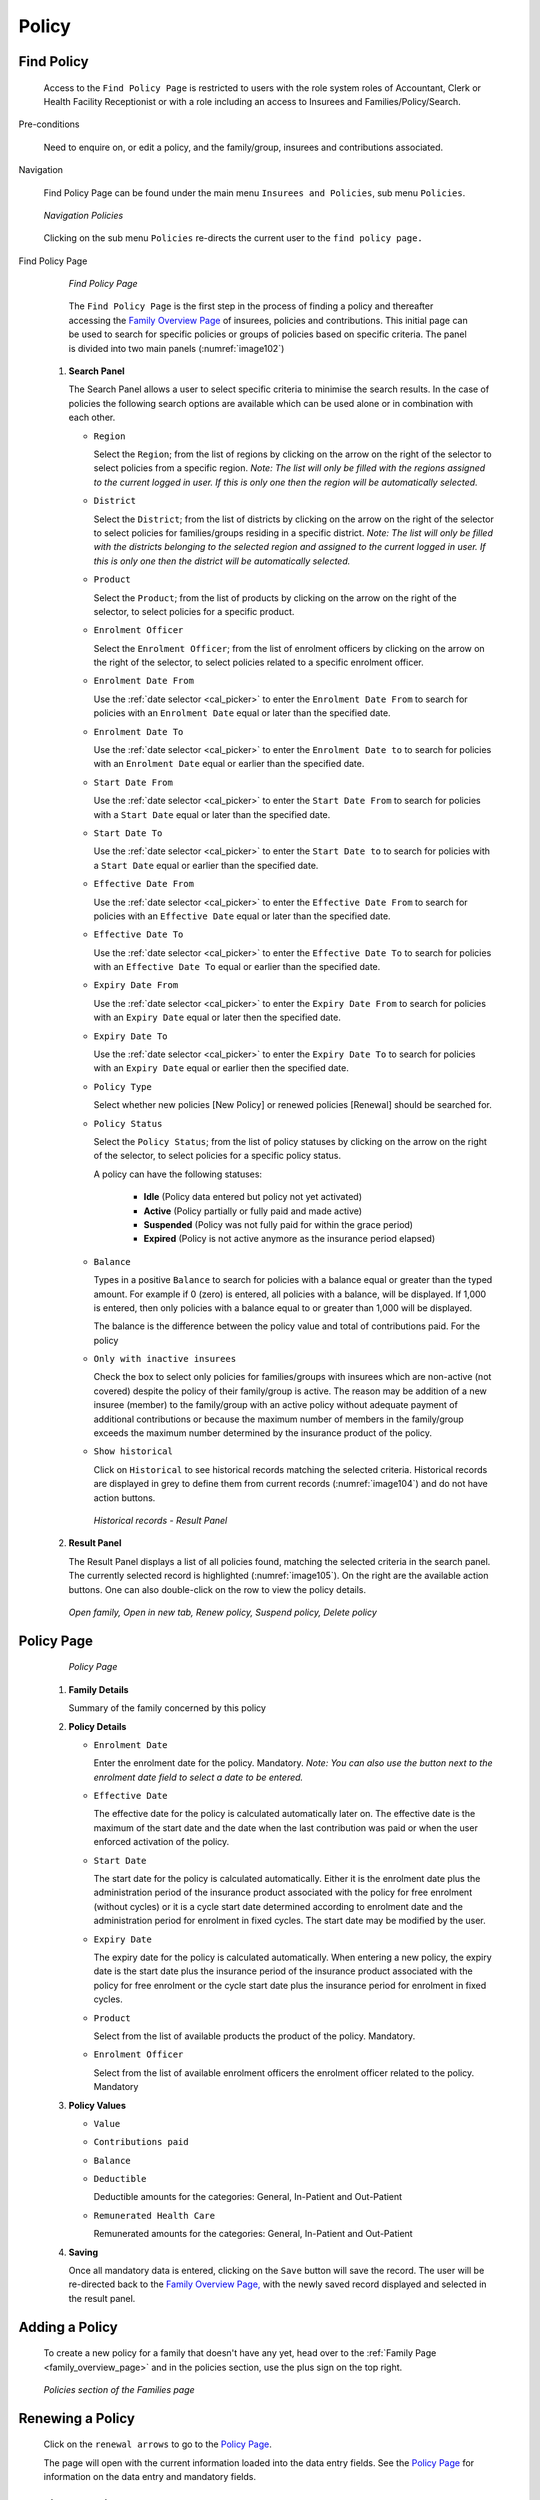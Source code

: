

Policy
^^^^^^

Find Policy
"""""""""""

  Access to the ``Find Policy Page`` is restricted to users with the role system roles of Accountant, Clerk or Health Facility Receptionist or with a role including an access to Insurees and Families/Policy/Search.

Pre-conditions

  Need to enquire on, or edit a policy, and the family/group, insurees and contributions associated.

Navigation

  Find Policy Page can be found under the main menu ``Insurees and Policies``, sub menu ``Policies``.

  .. _image101:
  .. figure:: /img/user_manual/image79.png
    :align: center

    `Navigation Policies`

  Clicking on the sub menu ``Policies`` re-directs the current user to the ``find policy page.``

Find Policy Page

  .. _image102:
  .. figure:: /img/user_manual/80_policies_find.png
    :align: center

    `Find Policy Page`

  The ``Find Policy Page`` is the first step in the process of finding a policy and thereafter accessing the
  `Family Overview Page <#family-overview-page.>`__ of insurees, policies and contributions. This initial page can be
  used to search for specific policies or groups of policies based on specific criteria. The panel is divided into two
  main panels (:numref:`image102`)

 #. **Search Panel**

    The Search Panel allows a user to select specific criteria to minimise the search results.
    In the case of policies the following search options are available which can be used alone or in combination with each other.

    * ``Region``

      Select the ``Region``; from the list of regions by clicking on the arrow on the right of the selector to select policies from a specific region. *Note: The list will only be filled with the regions assigned to the current logged in user. If this is only one then the region will be automatically selected.*

    * ``District``

      Select the ``District``; from the list of districts by clicking on the arrow on the right of the selector to select policies for families/groups residing in a specific district. *Note: The list will only be filled with the districts belonging to the selected region and assigned to the current logged in user. If this is only one then the district will be automatically selected.*

    * ``Product``

      Select the ``Product``; from the list of products by clicking on the arrow on the right of the selector, to select policies for a specific product.

    * ``Enrolment Officer``

      Select the ``Enrolment Officer``; from the list of enrolment officers by clicking on the arrow on the right of the selector, to select policies related to a specific enrolment officer.

    * ``Enrolment Date From``

      Use the :ref:`date selector <cal_picker>` to enter the ``Enrolment Date From`` to search for policies with an ``Enrolment Date`` equal or later than the specified date.

    * ``Enrolment Date To``

      Use the :ref:`date selector <cal_picker>` to enter the ``Enrolment Date to`` to search for policies with an ``Enrolment Date`` equal or earlier than the specified date.

    * ``Start Date From``

      Use the :ref:`date selector <cal_picker>` to enter the ``Start Date From`` to search for policies with a ``Start Date`` equal or later than the specified date.

    * ``Start Date To``

      Use the :ref:`date selector <cal_picker>` to enter the ``Start Date to`` to search for policies with a ``Start Date`` equal or earlier than the specified date.

    * ``Effective Date From``

      Use the :ref:`date selector <cal_picker>` to enter the ``Effective Date From`` to search for policies with an ``Effective Date`` equal or later than the specified date.

    * ``Effective Date To``

      Use the :ref:`date selector <cal_picker>` to enter the ``Effective Date To`` to search for policies with an ``Effective Date To`` equal or earlier than the specified date.

    * ``Expiry Date From``

      Use the :ref:`date selector <cal_picker>` to enter the ``Expiry Date From`` to search for policies with an ``Expiry Date`` equal or later then the specified date.

    * ``Expiry Date To``

      Use the :ref:`date selector <cal_picker>` to enter the ``Expiry Date To`` to search for policies with an ``Expiry Date`` equal or earlier then the specified date.

    .. include:: ../date_picker.rst

    * ``Policy Type``

      Select whether new policies [New Policy] or renewed policies [Renewal] should be searched for.

    * ``Policy Status``

      Select the ``Policy Status``; from the list of policy statuses by clicking on the arrow on the right of the selector, to select policies for a specific policy status.

      A policy can have the following statuses:

        - **Idle** (Policy data entered but policy not yet activated)
        - **Active** (Policy partially or fully paid and made active)
        - **Suspended** (Policy was not fully paid for within the grace period)
        - **Expired** (Policy is not active anymore as the insurance period elapsed)

    * ``Balance``

      Types in a positive ``Balance`` to search for policies with a balance equal or greater than the typed amount. For example if 0 (zero) is entered, all policies with a balance, will be displayed. If 1,000 is entered, then only policies with a balance equal to or greater than 1,000 will be displayed.

      The balance is the difference between the policy value and total of contributions paid. For the policy

    * ``Only with inactive insurees``

      Check the box to select only policies for families/groups with insurees which are non-active (not covered) despite the policy of their family/group is active. The reason may be addition of a new insuree (member) to the family/group with an active policy without adequate payment of additional contributions or because the maximum number of members in the family/group exceeds the maximum number determined by the insurance product of the policy.

    * ``Show historical``

      Click on ``Historical`` to see historical records matching the selected criteria. Historical records are displayed in grey to define them from current records (:numref:`image104`) and do not have action buttons.

      .. _image104:
      .. figure:: /img/user_manual/81_policies_historical.png
        :align: center

        `Historical records - Result Panel`


 #. **Result Panel**

    The Result Panel displays a list of all policies found, matching the selected criteria in the search panel. The currently selected record is highlighted (:numref:`image105`). On the right are the available action buttons. One can also double-click on the row to view the policy details.

    .. _image105:
    .. figure:: /img/user_manual/82_policies_actions.png
      :align: center

      `Open family, Open in new tab, Renew policy, Suspend policy, Delete policy`


Policy Page
"""""""""""

  .. _image128:
  .. figure:: /img/user_manual/102_policies_view.png
    :align: center

    `Policy Page`


 #. **Family Details**

    Summary of the family concerned by this policy

 #. **Policy Details**

    * ``Enrolment Date``

      Enter the enrolment date for the policy. Mandatory. *Note: You can also use the button next to the enrolment date field to select a date to be entered.*

    * ``Effective Date``

      The effective date for the policy is calculated automatically later on. The effective date is the maximum of the start date and the date when the last contribution was paid or when the user enforced activation of the policy.

    * ``Start Date``

      The start date for the policy is calculated automatically. Either it is the enrolment date plus the administration period of the insurance product associated with the policy for free enrolment (without cycles) or it is a cycle start date determined according to enrolment date and the administration period for enrolment in fixed cycles. The start date may be modified by the user.

    * ``Expiry Date``

      The expiry date for the policy is calculated automatically. When entering a new policy, the expiry date is the start date plus the insurance period of the insurance product associated with the policy for free enrolment or the cycle start date plus the insurance period for enrolment in fixed cycles.

    * ``Product``

      Select from the list of available products the product of the policy. Mandatory.

    * ``Enrolment Officer``

      Select from the list of available enrolment officers the enrolment officer related to the policy. Mandatory

 #. **Policy Values**

    * ``Value``
    * ``Contributions paid``
    * ``Balance``
    * ``Deductible``

      Deductible amounts for the categories: General, In-Patient and Out-Patient

    * ``Remunerated Health Care``

      Remunerated amounts for the categories: General, In-Patient and Out-Patient


 #. **Saving**

    Once all mandatory data is entered, clicking on the ``Save`` button will save the record. The user will be re-directed back to the `Family Overview Page, <#family-overview-page.>`__ with the newly saved record displayed and selected in the result panel.


Adding a Policy
"""""""""""""""

  To create a new policy for a family that doesn't have any yet, head over to the :ref:`Family Page <family_overview_page>` and in the policies section, use the plus sign on the top right.

  .. _image128b:
  .. figure:: /img/user_manual/family_policies.png
    :align: center

    `Policies section of the Families page`

Renewing a Policy
"""""""""""""""""

  Click on the ``renewal arrows`` to go to the `Policy Page <#policy-page>`__\ .

  The page will open with the current information loaded into the data entry fields. See the `Policy Page <#policy-page>`__ for information on the data entry and mandatory fields.

Pausing a Policy
""""""""""""""""

  Click on the ``pause symbol`` to get a confirmation dialog and pause the corresponding policy.

  .. _image129p:
  .. figure:: /img/user_manual/policies_suspend_confirmation.png
    :align: center

    `Pause policy - confirmation`


Deleting a Policy
"""""""""""""""""

  Click on the ``trashcan icon`` to delete the currently selected policy.

  Before deleting of a policy, all contributions of the policy should be deleted. Before deleting a confirmation popup (:numref:`img_policies_delete_confirmation`) is displayed, which requires the user to confirm if the action should really be carried out.

  .. _img_policies_delete_confirmation:
  .. figure:: /img/user_manual/policies_delete_confirmation.png
    :align: center

    `Delete confirmation- Button Panel`

  When a policy is deleted, all records retaining to the deleted policy will still be available by selecting historical records.


